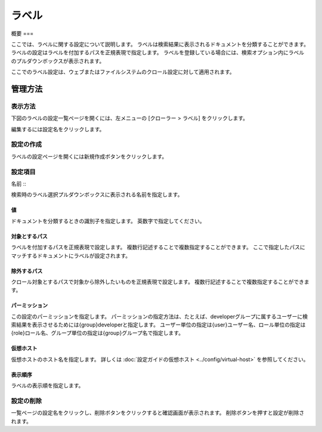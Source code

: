 =====
ラベル
=====

概要
===


ここでは、ラベルに関する設定について説明します。
ラベルは検索結果に表示されるドキュメントを分類することができます。
ラベルの設定はラベルを付加するパスを正規表現で指定します。
ラベルを登録している場合には、検索オプション内にラベルのプルダウンボックスが表示されます。

ここでのラベル設定は、ウェブまたはファイルシステムのクロール設定に対して適用されます。

管理方法
======

表示方法
------

下図のラベルの設定一覧ページを開くには、左メニューの [クローラー > ラベル] をクリックします。

|image0|

編集するには設定名をクリックします。

設定の作成
--------

ラベルの設定ページを開くには新規作成ボタンをクリックします。

|image1|

設定項目
------

名前
:::

検索時のラベル選択プルダウンボックスに表示される名前を指定します。

値
::

ドキュメントを分類するときの識別子を指定します。
英数字で指定してください。

対象とするパス
:::::::::::

ラベルを付加するパスを正規表現で設定します。
複数行記述することで複数指定することができます。
ここで指定したパスにマッチするドキュメントにラベルが設定されます。

除外するパス
:::::::::

クロール対象とするパスで対象から除外したいものを正規表現で設定します。
複数行記述することで複数指定することができます。

パーミッション
:::::::::::

この設定のパーミッションを指定します。
パーミッションの指定方法は、たとえば、developerグループに属するユーザーに検索結果を表示させるためには{group}developerと指定します。
ユーザー単位の指定は{user}ユーザー名、ロール単位の指定は{role}ロール名、グループ単位の指定は{group}グループ名で指定します。

仮想ホスト
::::::::

仮想ホストのホスト名を指定します。
詳しくは :doc:`設定ガイドの仮想ホスト <../config/virtual-host>` を参照してください。

表示順序
::::::

ラベルの表示順を指定します。

設定の削除
--------

一覧ページの設定名をクリックし、削除ボタンをクリックすると確認画面が表示されます。
削除ボタンを押すと設定が削除されます。

.. |image0| image:: ../../../resources/images/ja/14.9/admin/labeltype-1.png
.. |image1| image:: ../../../resources/images/ja/14.9/admin/labeltype-2.png
